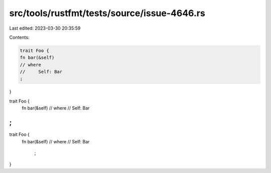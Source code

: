 src/tools/rustfmt/tests/source/issue-4646.rs
============================================

Last edited: 2023-03-30 20:35:59

Contents:

.. code-block:: rs

    trait Foo {
    fn bar(&self)
    // where
    //     Self: Bar
    ;
}

trait Foo {
    fn bar(&self)
    // where
    //     Self: Bar
;
}

trait Foo {
    fn bar(&self)
    // where
    //     Self: Bar
        ;
}



